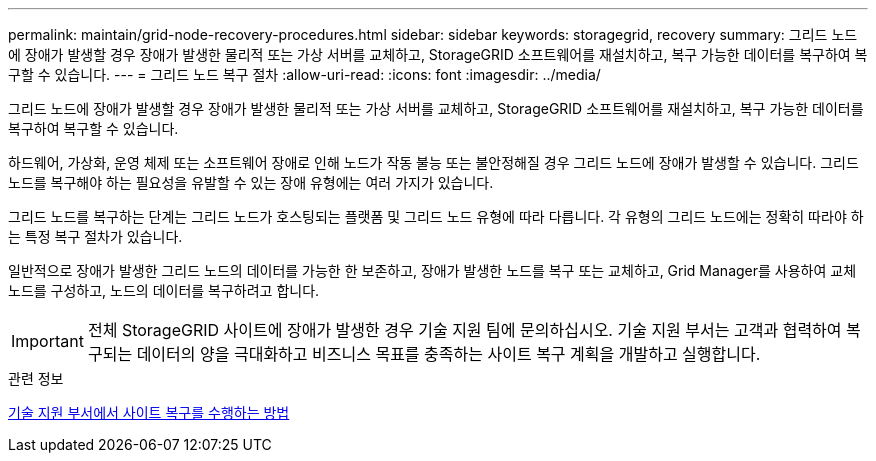 ---
permalink: maintain/grid-node-recovery-procedures.html 
sidebar: sidebar 
keywords: storagegrid, recovery 
summary: 그리드 노드에 장애가 발생할 경우 장애가 발생한 물리적 또는 가상 서버를 교체하고, StorageGRID 소프트웨어를 재설치하고, 복구 가능한 데이터를 복구하여 복구할 수 있습니다. 
---
= 그리드 노드 복구 절차
:allow-uri-read: 
:icons: font
:imagesdir: ../media/


[role="lead"]
그리드 노드에 장애가 발생할 경우 장애가 발생한 물리적 또는 가상 서버를 교체하고, StorageGRID 소프트웨어를 재설치하고, 복구 가능한 데이터를 복구하여 복구할 수 있습니다.

하드웨어, 가상화, 운영 체제 또는 소프트웨어 장애로 인해 노드가 작동 불능 또는 불안정해질 경우 그리드 노드에 장애가 발생할 수 있습니다. 그리드 노드를 복구해야 하는 필요성을 유발할 수 있는 장애 유형에는 여러 가지가 있습니다.

그리드 노드를 복구하는 단계는 그리드 노드가 호스팅되는 플랫폼 및 그리드 노드 유형에 따라 다릅니다. 각 유형의 그리드 노드에는 정확히 따라야 하는 특정 복구 절차가 있습니다.

일반적으로 장애가 발생한 그리드 노드의 데이터를 가능한 한 보존하고, 장애가 발생한 노드를 복구 또는 교체하고, Grid Manager를 사용하여 교체 노드를 구성하고, 노드의 데이터를 복구하려고 합니다.


IMPORTANT: 전체 StorageGRID 사이트에 장애가 발생한 경우 기술 지원 팀에 문의하십시오. 기술 지원 부서는 고객과 협력하여 복구되는 데이터의 양을 극대화하고 비즈니스 목표를 충족하는 사이트 복구 계획을 개발하고 실행합니다.

.관련 정보
xref:how-site-recovery-is-performed-by-technical-support.adoc[기술 지원 부서에서 사이트 복구를 수행하는 방법]
